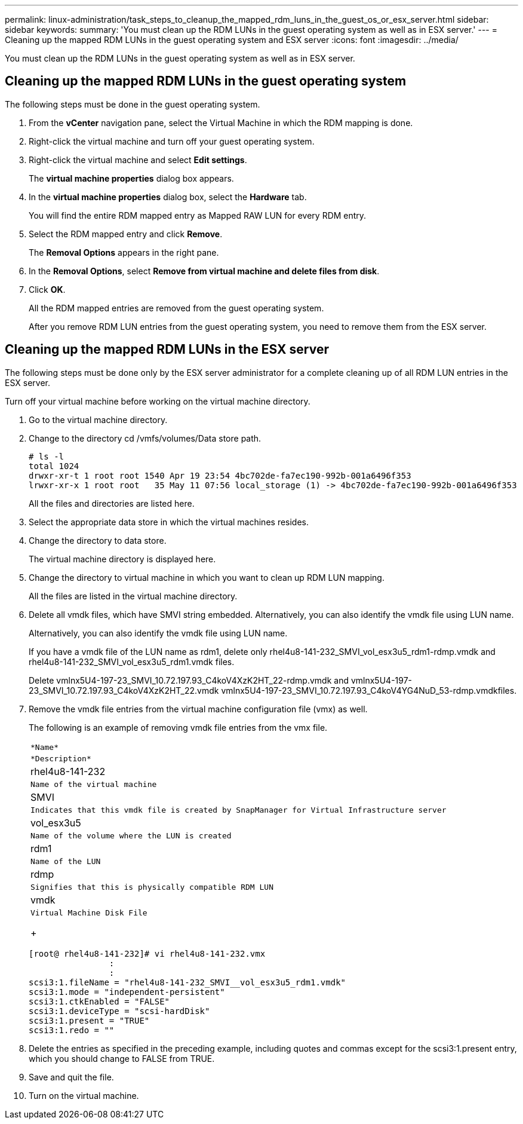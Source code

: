 ---
permalink: linux-administration/task_steps_to_cleanup_the_mapped_rdm_luns_in_the_guest_os_or_esx_server.html
sidebar: sidebar
keywords: 
summary: 'You must clean up the RDM LUNs in the guest operating system as well as in ESX server.'
---
= Cleaning up the mapped RDM LUNs in the guest operating system and ESX server
:icons: font
:imagesdir: ../media/

[.lead]
You must clean up the RDM LUNs in the guest operating system as well as in ESX server.

== Cleaning up the mapped RDM LUNs in the guest operating system

[.lead]
The following steps must be done in the guest operating system.

. From the *vCenter* navigation pane, select the Virtual Machine in which the RDM mapping is done.
. Right-click the virtual machine and turn off your guest operating system.
. Right-click the virtual machine and select *Edit settings*.
+
The *virtual machine properties* dialog box appears.

. In the *virtual machine properties* dialog box, select the *Hardware* tab.
+
You will find the entire RDM mapped entry as Mapped RAW LUN for every RDM entry.

. Select the RDM mapped entry and click *Remove*.
+
The *Removal Options* appears in the right pane.

. In the *Removal Options*, select *Remove from virtual machine and delete files from disk*.
. Click *OK*.
+
All the RDM mapped entries are removed from the guest operating system.
+
After you remove RDM LUN entries from the guest operating system, you need to remove them from the ESX server.

== Cleaning up the mapped RDM LUNs in the ESX server

[.lead]
The following steps must be done only by the ESX server administrator for a complete cleaning up of all RDM LUN entries in the ESX server.

Turn off your virtual machine before working on the virtual machine directory.

. Go to the virtual machine directory.
. Change to the directory cd /vmfs/volumes/Data store path.
+
----
# ls -l
total 1024
drwxr-xr-t 1 root root 1540 Apr 19 23:54 4bc702de-fa7ec190-992b-001a6496f353
lrwxr-xr-x 1 root root   35 May 11 07:56 local_storage (1) -> 4bc702de-fa7ec190-992b-001a6496f353
----
+
All the files and directories are listed here.

. Select the appropriate data store in which the virtual machines resides.
. Change the directory to data store.
+
The virtual machine directory is displayed here.

. Change the directory to virtual machine in which you want to clean up RDM LUN mapping.
+
All the files are listed in the virtual machine directory.

. Delete all vmdk files, which have SMVI string embedded. Alternatively, you can also identify the vmdk file using LUN name.
+
Alternatively, you can also identify the vmdk file using LUN name.
+
If you have a vmdk file of the LUN name as rdm1, delete only rhel4u8-141-232_SMVI_vol_esx3u5_rdm1-rdmp.vmdk and rhel4u8-141-232_SMVI_vol_esx3u5_rdm1.vmdk files.
+
Delete vmlnx5U4-197-23_SMVI_10.72.197.93_C4koV4XzK2HT_22-rdmp.vmdk and vmlnx5U4-197-23_SMVI_10.72.197.93_C4koV4XzK2HT_22.vmdk vmlnx5U4-197-23_SMVI_10.72.197.93_C4koV4YG4NuD_53-rdmp.vmdkfiles.

. Remove the vmdk file entries from the virtual machine configuration file (vmx) as well.
+
The following is an example of removing vmdk file entries from the vmx file.
+
|===
a|
    *Name*
a|
    *Description*
a|
rhel4u8-141-232
a|
    Name of the virtual machine
a|
SMVI
a|
    Indicates that this vmdk file is created by SnapManager for Virtual Infrastructure server
a|
vol_esx3u5
a|
    Name of the volume where the LUN is created
a|
rdm1
a|
    Name of the LUN
a|
rdmp
a|
    Signifies that this is physically compatible RDM LUN
a|
vmdk
a|
    Virtual Machine Disk File
+
|===
+
----
[root@ rhel4u8-141-232]# vi rhel4u8-141-232.vmx
		:
		:
scsi3:1.fileName = "rhel4u8-141-232_SMVI__vol_esx3u5_rdm1.vmdk"
scsi3:1.mode = "independent-persistent"
scsi3:1.ctkEnabled = "FALSE"
scsi3:1.deviceType = "scsi-hardDisk"
scsi3:1.present = "TRUE"
scsi3:1.redo = ""
----

. Delete the entries as specified in the preceding example, including quotes and commas except for the scsi3:1.present entry, which you should change to FALSE from TRUE.
. Save and quit the file.
. Turn on the virtual machine.
